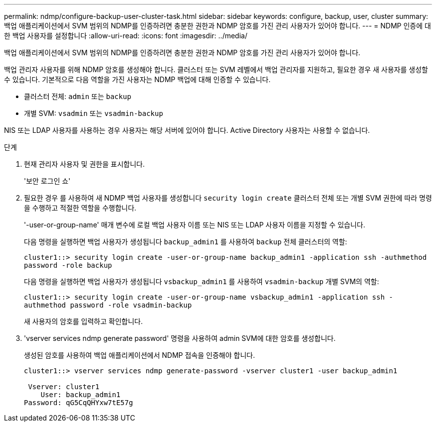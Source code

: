 ---
permalink: ndmp/configure-backup-user-cluster-task.html 
sidebar: sidebar 
keywords: configure, backup, user, cluster 
summary: 백업 애플리케이션에서 SVM 범위의 NDMP를 인증하려면 충분한 권한과 NDMP 암호를 가진 관리 사용자가 있어야 합니다. 
---
= NDMP 인증에 대한 백업 사용자를 설정합니다
:allow-uri-read: 
:icons: font
:imagesdir: ../media/


[role="lead"]
백업 애플리케이션에서 SVM 범위의 NDMP를 인증하려면 충분한 권한과 NDMP 암호를 가진 관리 사용자가 있어야 합니다.

백업 관리자 사용자를 위해 NDMP 암호를 생성해야 합니다. 클러스터 또는 SVM 레벨에서 백업 관리자를 지원하고, 필요한 경우 새 사용자를 생성할 수 있습니다. 기본적으로 다음 역할을 가진 사용자는 NDMP 백업에 대해 인증할 수 있습니다.

* 클러스터 전체: `admin` 또는 `backup`
* 개별 SVM: `vsadmin` 또는 `vsadmin-backup`


NIS 또는 LDAP 사용자를 사용하는 경우 사용자는 해당 서버에 있어야 합니다. Active Directory 사용자는 사용할 수 없습니다.

.단계
. 현재 관리자 사용자 및 권한을 표시합니다.
+
'보안 로그인 쇼'

. 필요한 경우 를 사용하여 새 NDMP 백업 사용자를 생성합니다 `security login create` 클러스터 전체 또는 개별 SVM 권한에 따라 명령을 수행하고 적절한 역할을 수행합니다.
+
'-user-or-group-name' 매개 변수에 로컬 백업 사용자 이름 또는 NIS 또는 LDAP 사용자 이름을 지정할 수 있습니다.

+
다음 명령을 실행하면 백업 사용자가 생성됩니다 `backup_admin1` 를 사용하여 `backup` 전체 클러스터의 역할:

+
`cluster1::> security login create -user-or-group-name backup_admin1 -application ssh -authmethod password -role backup`

+
다음 명령을 실행하면 백업 사용자가 생성됩니다 `vsbackup_admin1` 를 사용하여 `vsadmin-backup` 개별 SVM의 역할:

+
`cluster1::> security login create -user-or-group-name vsbackup_admin1 -application ssh -authmethod password -role vsadmin-backup`

+
새 사용자의 암호를 입력하고 확인합니다.

. 'vserver services ndmp generate password' 명령을 사용하여 admin SVM에 대한 암호를 생성합니다.
+
생성된 암호를 사용하여 백업 애플리케이션에서 NDMP 접속을 인증해야 합니다.

+
[listing]
----
cluster1::> vserver services ndmp generate-password -vserver cluster1 -user backup_admin1

 Vserver: cluster1
    User: backup_admin1
Password: qG5CqQHYxw7tE57g
----

